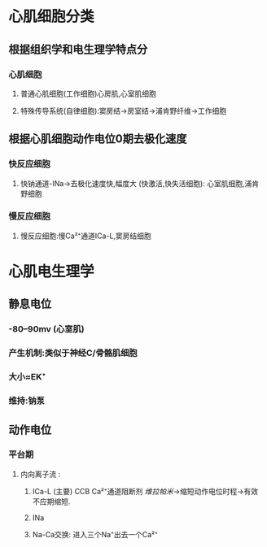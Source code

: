* 心肌细胞分类
** 根据组织学和电生理学特点分
*** 心肌细胞
**** 普通心肌细胞(工作细胞)心房肌,心室肌细胞
**** 特殊传导系统(自律细胞):窦房结→房室结→浦肯野纤维→工作细胞
** 根据心肌细胞动作电位0期去极化速度
*** 快反应细胞
**** 快钠通道-INa→去极化速度快,幅度大 (快激活,快失活细胞): 心室肌细胞,浦肯野细胞
*** 慢反应细胞
**** 慢反应细胞:慢Ca²⁺通道ICa-L,窦房结细胞
* 心肌电生理学
** 静息电位
*** -80--90mv (心室肌)
*** 产生机制:类似于神经C/骨骼肌细胞
*** 大小≈EK⁺
*** 维持:钠泵
** 动作电位
*** 平台期
**** 内向离子流 :
***** ICa-L (主要) CCB Ca²⁺通道阻断剂 [[维拉帕米]]→缩短动作电位时程→有效不应期缩短.
***** INa
***** Na-Ca交换: 进入三个Na⁺出去一个Ca²⁺